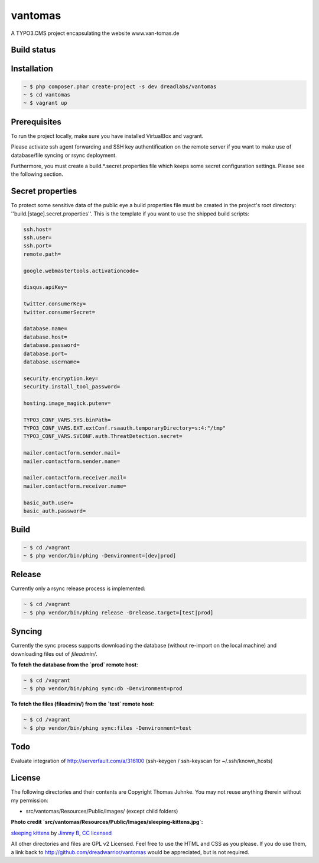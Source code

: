 ========
vantomas
========

A TYPO3.CMS project encapsulating the website www.van-tomas.de

Build status
-----------

.. image:: https://travis-ci.org/dreadwarrior/vantomas.svg?branch=master
    :target: https://travis-ci.org/dreadwarrior/beautyofcode

Installation
------------

.. code:: sh

   ~ $ php composer.phar create-project -s dev dreadlabs/vantomas
   ~ $ cd vantomas
   ~ $ vagrant up

Prerequisites
-------------

To run the project locally, make sure you have installed VirtualBox and vagrant.

Please activate ssh agent forwarding and SSH key authentification on the remote
server if you want to make use of database/file syncing or rsync deployment.

Furthermore, you must create a build.*.secret.properties file which keeps some
secret configuration settings. Please see the following section.

Secret properties
-----------------

To protect some sensitive data of the public eye a build properties file must be
created in the project's root directory: ''build.[stage].secret.properties''. This is
the template if you want to use the shipped build scripts:

.. code:: ini

   ssh.host=
   ssh.user=
   ssh.port=
   remote.path=

   google.webmastertools.activationcode=

   disqus.apiKey=

   twitter.consumerKey=
   twitter.consumerSecret=

   database.name=
   database.host=
   database.password=
   database.port=
   database.username=

   security.encryption.key=
   security.install_tool_password=

   hosting.image_magick.putenv=

   TYPO3_CONF_VARS.SYS.binPath=
   TYPO3_CONF_VARS.EXT.extConf.rsaauth.temporaryDirectory=s:4:"/tmp"
   TYPO3_CONF_VARS.SVCONF.auth.ThreatDetection.secret=

   mailer.contactform.sender.mail=
   mailer.contactform.sender.name=

   mailer.contactform.receiver.mail=
   mailer.contactform.receiver.name=

   basic_auth.user=
   basic_auth.password=

Build
-----

.. code:: sh

   ~ $ cd /vagrant
   ~ $ php vendor/bin/phing -Denvironment=[dev|prod]

Release
-------

Currently only a rsync release process is implemented:

.. code:: sh

   ~ $ cd /vagrant
   ~ $ php vendor/bin/phing release -Drelease.target=[test|prod]

Syncing
-------

Currently the sync process supports downloading the database (without re-import
on the local machine) and downloading files out of `fileadmin/`.

**To fetch the database from the `prod` remote host**:

.. code:: sh

   ~ $ cd /vagrant
   ~ $ php vendor/bin/phing sync:db -Denvironment=prod


**To fetch the files (fileadmin/) from the `test` remote host**:

.. code:: sh

   ~ $ cd /vagrant
   ~ $ php vendor/bin/phing sync:files -Denvironment=test

Todo
----

Evaluate integration of http://serverfault.com/a/316100 (ssh-keygen / ssh-keyscan for ~/.ssh/known_hosts)


License
-------

The following directories and their contents are Copyright Thomas Juhnke. You
may not reuse anything therein without my permission:

- src/vantomas/Resources/Public/Images/ (except child folders)


**Photo credit `src/vantomas/Resources/Public/Images/sleeping-kittens.jpg`:**

`sleeping kittens <https://www.flickr.com/photos/96828128@N02/14447262431>`_ by `Jimmy B <https://www.flickr.com/photos/96828128@N02/>`_, `CC licensed <https://creativecommons.org/licenses/by/2.0/>`_

All other directories and files are GPL v2 Licensed. Feel free to use the HTML
and CSS as you please. If you do use them, a link back to
http://github.com/dreadwarrior/vantomas would be appreciated, but is not required.
